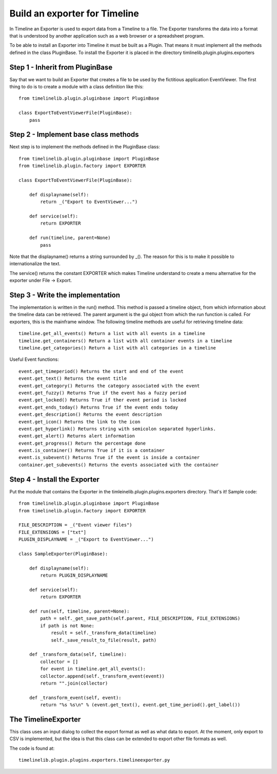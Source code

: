 Build an exporter for Timeline
==============================

In Timeline an Exporter is used to export data from a Timeline to a file. The Exporter transforms the
data into a format that is understood by another application such as a web browser or a spreadsheet
program.

To be able to install an Exporter into Timeline it must be built as a Plugin. That means it must
implement all the methods defined in the class PluginBase. To install the Exporter it is placed in the
directory timlinelib.plugin.plugins.exporters

Step 1 - Inherit from PluginBase
--------------------------------

Say that we want to build an Exporter that creates a file to be used by the fictitious application
EventViewer. The first thing to do is to create a module with a class definition like this::

    from timelinelib.plugin.pluginbase import PluginBase

    class ExportToEventViewerFile(PluginBase):
        pass

Step 2 - Implement base class methods
-------------------------------------

Next step is to implement the methods defined in the PluginBase class::

    from timelinelib.plugin.pluginbase import PluginBase
    from timelinelib.plugin.factory import EXPORTER

    class ExportToEventViewerFile(PluginBase):

        def displayname(self):
            return _("Export to EventViewer...")

        def service(self):
            return EXPORTER

        def run(timeline, parent=None)
            pass

Note that the displayname() returns a string surrounded by _(). The reason for this is to make it
possible to internationalize the text.

The service() returns the constant EXPORTER which makes Timeline understand to create a menu alternative
for the exporter under File -> Export.

Step 3 - Write the implementation
---------------------------------

The implementation is written in the run() method.
This method is passed a timeline object, from which information about the timeline data can be
retrieved. The parent argument is the gui object from which the run function is called. For exporters,
this is the mainframe window.
The following timeline methods are useful for retrieving timeline data::

    timeline.get_all_events() Return a list with all events in a timeline
    timeline.get_containers() Return a list with all container events in a timeline
    timeline.get_categories() Return a list with all categories in a timeline

Useful Event functions::

    event.get_timeperiod() Returns the start and end of the event
    event.get_text() Returns the event title
    event.get_category() Returns the category associated with the event
    event.get_fuzzy() Returns True if the event has a fuzzy period
    event.get_locked() Returns True if ther event period is locked
    event.get_ends_today() Returns True if the event ends today
    event.get_description() Returns the event description
    event.get_icon() Returns the link to the icon
    event.get_hyperlink() Returns string with semicolon separated hyperlinks.
    event.get_alert() Returns alert information
    event.get_progress() Return the percentage done
    event.is_container() Returns True if it is a container
    event.is_subevent() Returns True if the event is inside a container
    container.get_subevents() Returns the events associated with the container
    

Step 4 - Install the Exporter
-----------------------------

Put the module that contains the Exporter in the timleinelib.plugin.plugins.exporters
directory. That's it!  Sample code::

    from timelinelib.plugin.pluginbase import PluginBase
    from timelinelib.plugin.factory import EXPORTER

    FILE_DESCRIPTION = _("Event viewer files")
    FILE_EXTENSIONS = ["txt"]
    PLUGIN_DISPLAYNAME = _("Export to EventViewer...")

    class SampleExporter(PluginBase):

        def displayname(self):
            return PLUGIN_DISPLAYNAME

        def service(self):
            return EXPORTER

        def run(self, timeline, parent=None):
            path = self._get_save_path(self.parent, FILE_DESCRIPTION, FILE_EXTENSIONS)
            if path is not None:
                result = self._transform_data(timeline)
                self._save_result_to_file(result, path)

        def _transform_data(self, timeline):
            collector = []
            for event in timeline.get_all_events():
            collector.append(self._transform_event(event))
            return "".join(collector)

        def _transform_event(self, event):
            return "%s %s\n" % (event.get_text(), event.get_time_period().get_label())

The TimelineExporter
--------------------

This class uses an input dialog to collect the export format as well as what data to export.
At the moment, only export to CSV is implemented, but the idea is that this class can be extended
to export other file formats as well.

The code is found at::

    timelinelib.plugin.plugins.exporters.timelineexporter.py


            